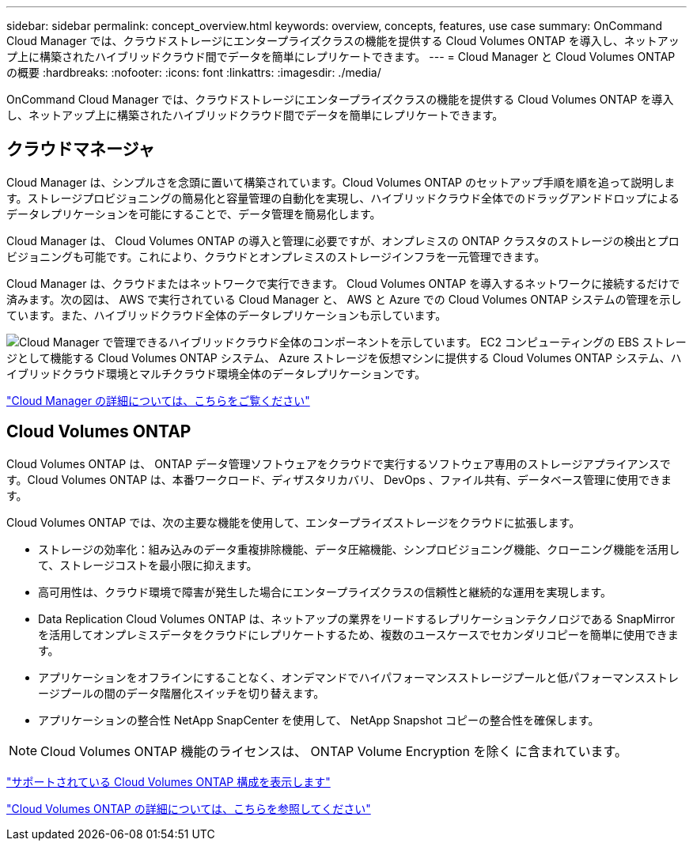---
sidebar: sidebar 
permalink: concept_overview.html 
keywords: overview, concepts, features, use case 
summary: OnCommand Cloud Manager では、クラウドストレージにエンタープライズクラスの機能を提供する Cloud Volumes ONTAP を導入し、ネットアップ上に構築されたハイブリッドクラウド間でデータを簡単にレプリケートできます。 
---
= Cloud Manager と Cloud Volumes ONTAP の概要
:hardbreaks:
:nofooter: 
:icons: font
:linkattrs: 
:imagesdir: ./media/


OnCommand Cloud Manager では、クラウドストレージにエンタープライズクラスの機能を提供する Cloud Volumes ONTAP を導入し、ネットアップ上に構築されたハイブリッドクラウド間でデータを簡単にレプリケートできます。



== クラウドマネージャ

Cloud Manager は、シンプルさを念頭に置いて構築されています。Cloud Volumes ONTAP のセットアップ手順を順を追って説明します。ストレージプロビジョニングの簡易化と容量管理の自動化を実現し、ハイブリッドクラウド全体でのドラッグアンドドロップによるデータレプリケーションを可能にすることで、データ管理を簡易化します。

Cloud Manager は、 Cloud Volumes ONTAP の導入と管理に必要ですが、オンプレミスの ONTAP クラスタのストレージの検出とプロビジョニングも可能です。これにより、クラウドとオンプレミスのストレージインフラを一元管理できます。

Cloud Manager は、クラウドまたはネットワークで実行できます。 Cloud Volumes ONTAP を導入するネットワークに接続するだけで済みます。次の図は、 AWS で実行されている Cloud Manager と、 AWS と Azure での Cloud Volumes ONTAP システムの管理を示しています。また、ハイブリッドクラウド全体のデータレプリケーションも示しています。

image:diagram_cloud_manager_overview.png["Cloud Manager で管理できるハイブリッドクラウド全体のコンポーネントを示しています。 EC2 コンピューティングの EBS ストレージとして機能する Cloud Volumes ONTAP システム、 Azure ストレージを仮想マシンに提供する Cloud Volumes ONTAP システム、ハイブリッドクラウド環境とマルチクラウド環境全体のデータレプリケーションです。"]

https://www.netapp.com/us/products/data-infrastructure-management/cloud-manager.aspx["Cloud Manager の詳細については、こちらをご覧ください"^]



== Cloud Volumes ONTAP

Cloud Volumes ONTAP は、 ONTAP データ管理ソフトウェアをクラウドで実行するソフトウェア専用のストレージアプライアンスです。Cloud Volumes ONTAP は、本番ワークロード、ディザスタリカバリ、 DevOps 、ファイル共有、データベース管理に使用できます。

Cloud Volumes ONTAP では、次の主要な機能を使用して、エンタープライズストレージをクラウドに拡張します。

* ストレージの効率化：組み込みのデータ重複排除機能、データ圧縮機能、シンプロビジョニング機能、クローニング機能を活用して、ストレージコストを最小限に抑えます。
* 高可用性は、クラウド環境で障害が発生した場合にエンタープライズクラスの信頼性と継続的な運用を実現します。
* Data Replication Cloud Volumes ONTAP は、ネットアップの業界をリードするレプリケーションテクノロジである SnapMirror を活用してオンプレミスデータをクラウドにレプリケートするため、複数のユースケースでセカンダリコピーを簡単に使用できます。
* アプリケーションをオフラインにすることなく、オンデマンドでハイパフォーマンスストレージプールと低パフォーマンスストレージプールの間のデータ階層化スイッチを切り替えます。
* アプリケーションの整合性 NetApp SnapCenter を使用して、 NetApp Snapshot コピーの整合性を確保します。



NOTE: Cloud Volumes ONTAP 機能のライセンスは、 ONTAP Volume Encryption を除く に含まれています。

https://docs.netapp.com/us-en/cloud-volumes-ontap/reference_supported_configs_95.html["サポートされている Cloud Volumes ONTAP 構成を表示します"^]

https://www.netapp.com/us/cloud/ontap-cloud-native-product-details["Cloud Volumes ONTAP の詳細については、こちらを参照してください"^]
